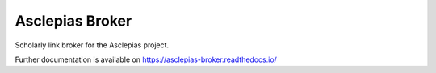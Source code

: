 ..
    Copyright (C) 2018 CERN.

    Asclepias Broker is free software; you can redistribute it and/or modify it
    under the terms of the MIT License; see LICENSE file for more details.

==================
 Asclepias Broker
==================

.. image:: https://img.shields.io/travis/asclepias/asclepias-broker.svg
        :target: https://travis-ci.org/asclepias/asclepias-broker

.. image:: https://img.shields.io/coveralls/asclepias/asclepias-broker.svg
        :target: https://coveralls.io/r/asclepias/asclepias-broker

.. image:: https://img.shields.io/github/license/asclepias/asclepias-broker.svg
        :target: https://github.com/asclepias/asclepias-broker/blob/master/LICENSE

Scholarly link broker for the Asclepias project.

Further documentation is available on
https://asclepias-broker.readthedocs.io/

